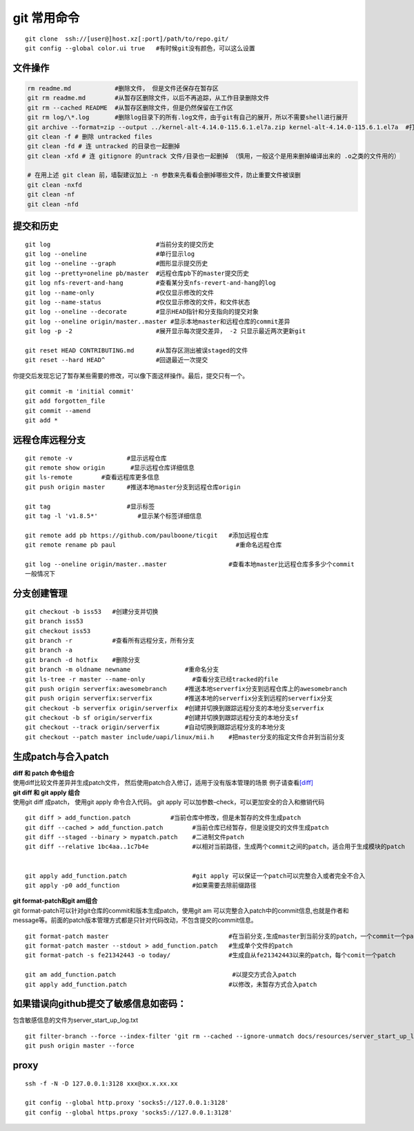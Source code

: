 git 常用命令
============

::

   git clone  ssh://[user@]host.xz[:port]/path/to/repo.git/
   git config --global color.ui true   #有时候git没有颜色，可以这么设置

文件操作
--------

.. code::

   rm readme.md            #删除文件， 但是文件还保存在暂存区
   git rm readme.md        #从暂存区删除文件，以后不再追踪，从工作目录删除文件
   git rm --cached README  #从暂存区删除文件，但是仍然保留在工作区
   git rm log/\*.log       #删除log目录下的所有.log文件，由于git有自己的展开，所以不需要shell进行展开
   git archive --format=zip --output ../kernel-alt-4.14.0-115.6.1.el7a.zip kernel-alt-4.14.0-115.6.1.el7a  #打包代码
   git clean -f # 删除 untracked files
   git clean -fd # 连 untracked 的目录也一起删掉
   git clean -xfd # 连 gitignore 的untrack 文件/目录也一起删掉 （慎用，一般这个是用来删掉编译出来的 .o之类的文件用的）
    
   # 在用上述 git clean 前，墙裂建议加上 -n 参数来先看看会删掉哪些文件，防止重要文件被误删
   git clean -nxfd
   git clean -nf
   git clean -nfd

提交和历史
----------

::

   git log                             #当前分支的提交历史
   git log --oneline                   #单行显示log
   git log --oneline --graph           #图形显示提交历史
   git log --pretty=oneline pb/master  #远程仓库pb下的master提交历史
   git log nfs-revert-and-hang         #查看某分支nfs-revert-and-hang的log
   git log --name-only                 #仅仅显示修改的文件
   git log --name-status               #仅仅显示修改的文件，和文件状态
   git log --oneline --decorate        #显示HEAD指针和分支指向的提交对象
   git log --oneline origin/master..master #显示本地master和远程仓库的commit差异
   git log -p -2                       #展开显示每次提交差异， -2 只显示最近两次更新git    

   git reset HEAD CONTRIBUTING.md      #从暂存区测出被误staged的文件
   git reset --hard HEAD^              #回退最近一次提交

你提交后发现忘记了暂存某些需要的修改，可以像下面这样操作。最后，提交只有一个。

::

   git commit -m 'initial commit' 
   git add forgotten_file 
   git commit --amend  
   git add * 

远程仓库远程分支
----------------

::

   git remote -v               #显示远程仓库
   git remote show origin       #显示远程仓库详细信息
   git ls-remote        #查看远程库更多信息
   git push origin master      #推送本地master分支到远程仓库origin

   git tag                     #显示标签
   git tag -l 'v1.8.5*'           #显示某个标签详细信息

   git remote add pb https://github.com/paulboone/ticgit   #添加远程仓库
   git remote rename pb paul                                 #重命名远程仓库

   git log --oneline origin/master..master                 #查看本地master比远程仓库多多少个commit
   一般情况下

分支创建管理
------------

::

   git checkout -b iss53   #创建分支并切换
   git branch iss53 
   git checkout iss53  
   git branch -r           #查看所有远程分支，所有分支
   git branch -a
   git branch -d hotfix    #删除分支
   git branch -m oldname newname               #重命名分支
   git ls-tree -r master --name-only             #查看分支已经tracked的file
   git push origin serverfix:awesomebranch     #推送本地serverfix分支到远程仓库上的awesomebranch
   git push origin serverfix:serverfix         #推送本地的serverfix分支到远程的serverfix分支
   git checkout -b serverfix origin/serverfix  #创建并切换到跟踪远程分支的本地分支serverfix
   git checkout -b sf origin/serverfix         #创建并切换到跟踪远程分支的本地分支sf    
   git checkout --track origin/serverfix       #自动切换到跟踪远程分支的本地分支
   git checkout --patch master include/uapi/linux/mii.h    #把master分支的指定文件合并到当前分支

生成patch与合入patch
--------------------

| **diff 和 patch 命令组合**
| 使用diff比较文件差异并生成patch文件，
  然后使用patch合入修订，适用于没有版本管理的场景
  例子请查看\ `[diff] <diff.md>`__

| **git diff 和 git apply 组合**
| 使用git diff 成patch， 使用git apply 命令合入代码。 git apply
  可以加参数–check，可以更加安全的合入和撤销代码

::

   git diff > add_function.patch           #当前仓库中修改，但是未暂存的文件生成patch
   git diff --cached > add_function.patch        #当前仓库已经暂存，但是没提交的文件生成patch
   git diff --staged --binary > mypatch.patch    #二进制文件patch
   git diff --relative 1bc4aa..1c7b4e            #以相对当前路径，生成两个commit之间的patch，适合用于生成模块的patch


   git apply add_function.patch                  #git apply 可以保证一个patch可以完整合入或者完全不合入
   git apply -p0 add_function                    #如果需要去除前缀路径

| **git format-patch和git am组合**
| git format-patch可以针对git仓库的commit和版本生成patch，使用git am
  可以完整合入patch中的commit信息,也就是作者和message等。前面的patch版本管理方式都是只针对代码改动，不包含提交的commit信息。

::

   git format-patch master                                 #在当前分支,生成master到当前分支的patch，一个commit一个patch。默认当前分支是从参数中的分支（master）分出来的
   git format-patch master --stdout > add_function.patch   #生成单个文件的patch
   git format-patch -s fe21342443 -o today/                #生成自从fe21342443以来的patch，每个comit一个patch

   git am add_function.patch                                #以提交方式合入patch
   git apply add_function.patch                            #以修改，未暂存方式合入patch

如果错误向github提交了敏感信息如密码：
--------------------------------------

包含敏感信息的文件为server_start_up_log.txt

::

   git filter-branch --force --index-filter 'git rm --cached --ignore-unmatch docs/resources/server_start_up_log.txt' --prune-empty --tag-name-filter cat -- --all
   git push origin master --force

proxy
-----

::

   ssh -f -N -D 127.0.0.1:3128 xxx@xx.x.xx.xx

   git config --global http.proxy 'socks5://127.0.0.1:3128'
   git config --global https.proxy 'socks5://127.0.0.1:3128'
